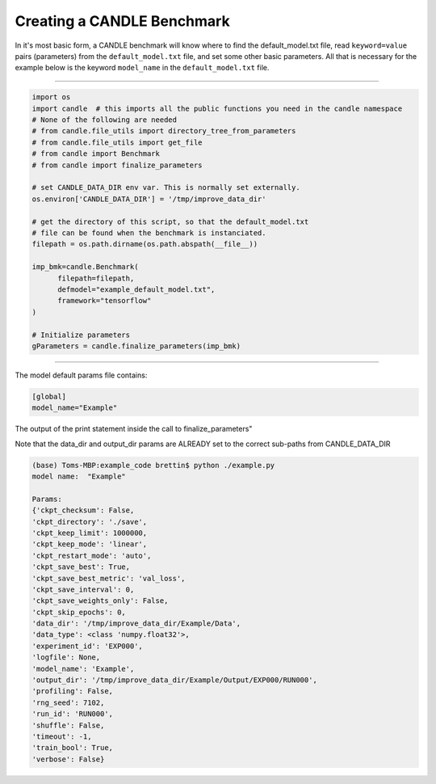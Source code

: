 ===========================
Creating a CANDLE Benchmark
===========================

In it's most basic form, a CANDLE benchmark will know where to find
the default_model.txt file, read ``keyword=value`` pairs (parameters) from
the ``default_model.txt`` file, and set some other basic parameters. All that
is necessary for the example below is the keyword ``model_name`` in the
``default_model.txt`` file.

----

.. code-block:: python3

  import os
  import candle  # this imports all the public functions you need in the candle namespace
  # None of the following are needed
  # from candle.file_utils import directory_tree_from_parameters
  # from candle.file_utils import get_file
  # from candle import Benchmark
  # from candle import finalize_parameters

  # set CANDLE_DATA_DIR env var. This is normally set externally.
  os.environ['CANDLE_DATA_DIR'] = '/tmp/improve_data_dir' 

  # get the directory of this script, so that the default_model.txt
  # file can be found when the benchmark is instanciated.
  filepath = os.path.dirname(os.path.abspath(__file__))

  imp_bmk=candle.Benchmark(
        filepath=filepath,
        defmodel="example_default_model.txt",
        framework="tensorflow"
  )

  # Initialize parameters
  gParameters = candle.finalize_parameters(imp_bmk)

----

The model default params file contains:

.. code-block:: text

  [global]
  model_name="Example"


The output of the print statement inside the call to finalize_parameters"

Note that the data_dir and output_dir params are ALREADY set to the correct sub-paths from CANDLE_DATA_DIR

.. code-block:: text
  
  (base) Toms-MBP:example_code brettin$ python ./example.py 
  model name:  "Example"
  
  Params:
  {'ckpt_checksum': False,
  'ckpt_directory': './save',
  'ckpt_keep_limit': 1000000,
  'ckpt_keep_mode': 'linear',
  'ckpt_restart_mode': 'auto',
  'ckpt_save_best': True,
  'ckpt_save_best_metric': 'val_loss',
  'ckpt_save_interval': 0,
  'ckpt_save_weights_only': False,
  'ckpt_skip_epochs': 0,
  'data_dir': '/tmp/improve_data_dir/Example/Data',
  'data_type': <class 'numpy.float32'>,
  'experiment_id': 'EXP000',
  'logfile': None,
  'model_name': 'Example',
  'output_dir': '/tmp/improve_data_dir/Example/Output/EXP000/RUN000',
  'profiling': False,
  'rng_seed': 7102,
  'run_id': 'RUN000',
  'shuffle': False,
  'timeout': -1,
  'train_bool': True,
  'verbose': False}

